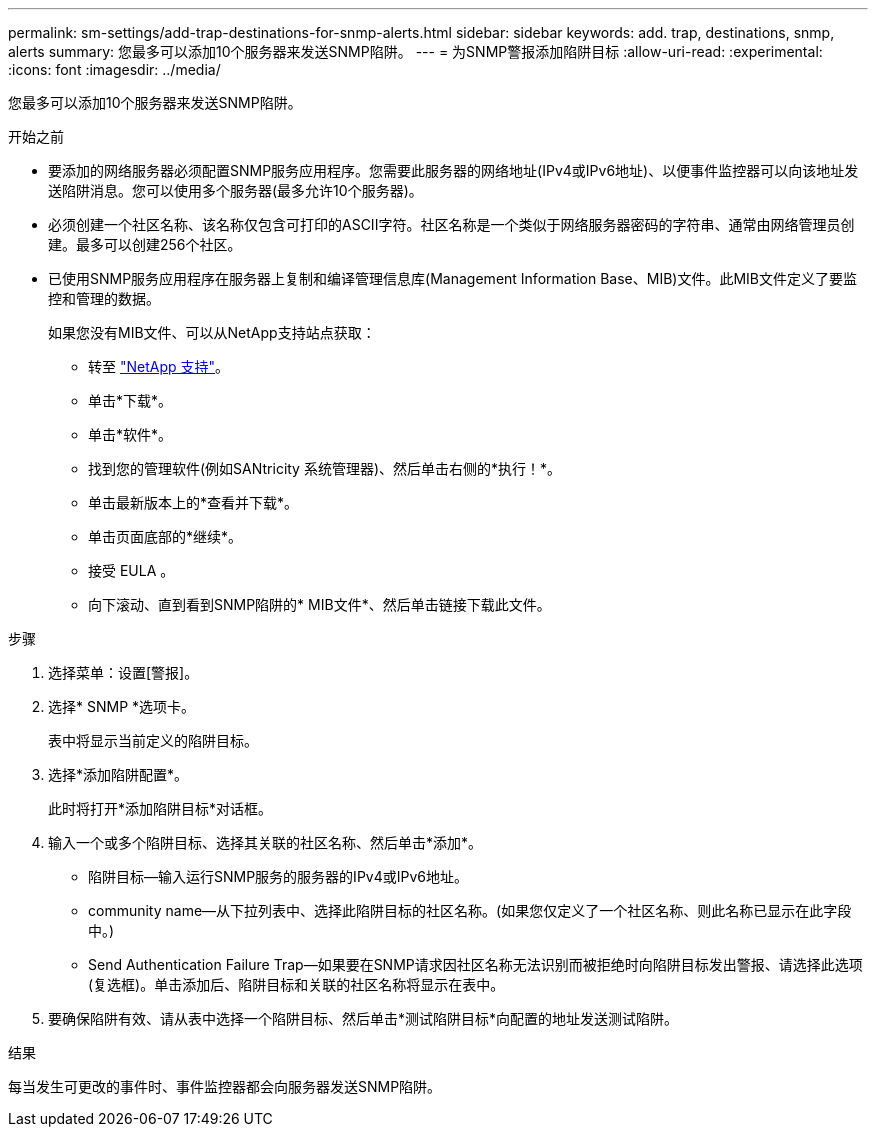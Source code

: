 ---
permalink: sm-settings/add-trap-destinations-for-snmp-alerts.html 
sidebar: sidebar 
keywords: add. trap, destinations, snmp, alerts 
summary: 您最多可以添加10个服务器来发送SNMP陷阱。 
---
= 为SNMP警报添加陷阱目标
:allow-uri-read: 
:experimental: 
:icons: font
:imagesdir: ../media/


[role="lead"]
您最多可以添加10个服务器来发送SNMP陷阱。

.开始之前
* 要添加的网络服务器必须配置SNMP服务应用程序。您需要此服务器的网络地址(IPv4或IPv6地址)、以便事件监控器可以向该地址发送陷阱消息。您可以使用多个服务器(最多允许10个服务器)。
* 必须创建一个社区名称、该名称仅包含可打印的ASCII字符。社区名称是一个类似于网络服务器密码的字符串、通常由网络管理员创建。最多可以创建256个社区。
* 已使用SNMP服务应用程序在服务器上复制和编译管理信息库(Management Information Base、MIB)文件。此MIB文件定义了要监控和管理的数据。
+
如果您没有MIB文件、可以从NetApp支持站点获取：

+
** 转至 http://mysupport.netapp.com["NetApp 支持"^]。
** 单击*下载*。
** 单击*软件*。
** 找到您的管理软件(例如SANtricity 系统管理器)、然后单击右侧的*执行！*。
** 单击最新版本上的*查看并下载*。
** 单击页面底部的*继续*。
** 接受 EULA 。
** 向下滚动、直到看到SNMP陷阱的* MIB文件*、然后单击链接下载此文件。




.步骤
. 选择菜单：设置[警报]。
. 选择* SNMP *选项卡。
+
表中将显示当前定义的陷阱目标。

. 选择*添加陷阱配置*。
+
此时将打开*添加陷阱目标*对话框。

. 输入一个或多个陷阱目标、选择其关联的社区名称、然后单击*添加*。
+
** 陷阱目标—输入运行SNMP服务的服务器的IPv4或IPv6地址。
** community name—从下拉列表中、选择此陷阱目标的社区名称。(如果您仅定义了一个社区名称、则此名称已显示在此字段中。)
** Send Authentication Failure Trap—如果要在SNMP请求因社区名称无法识别而被拒绝时向陷阱目标发出警报、请选择此选项(复选框)。单击添加后、陷阱目标和关联的社区名称将显示在表中。


. 要确保陷阱有效、请从表中选择一个陷阱目标、然后单击*测试陷阱目标*向配置的地址发送测试陷阱。


.结果
每当发生可更改的事件时、事件监控器都会向服务器发送SNMP陷阱。
